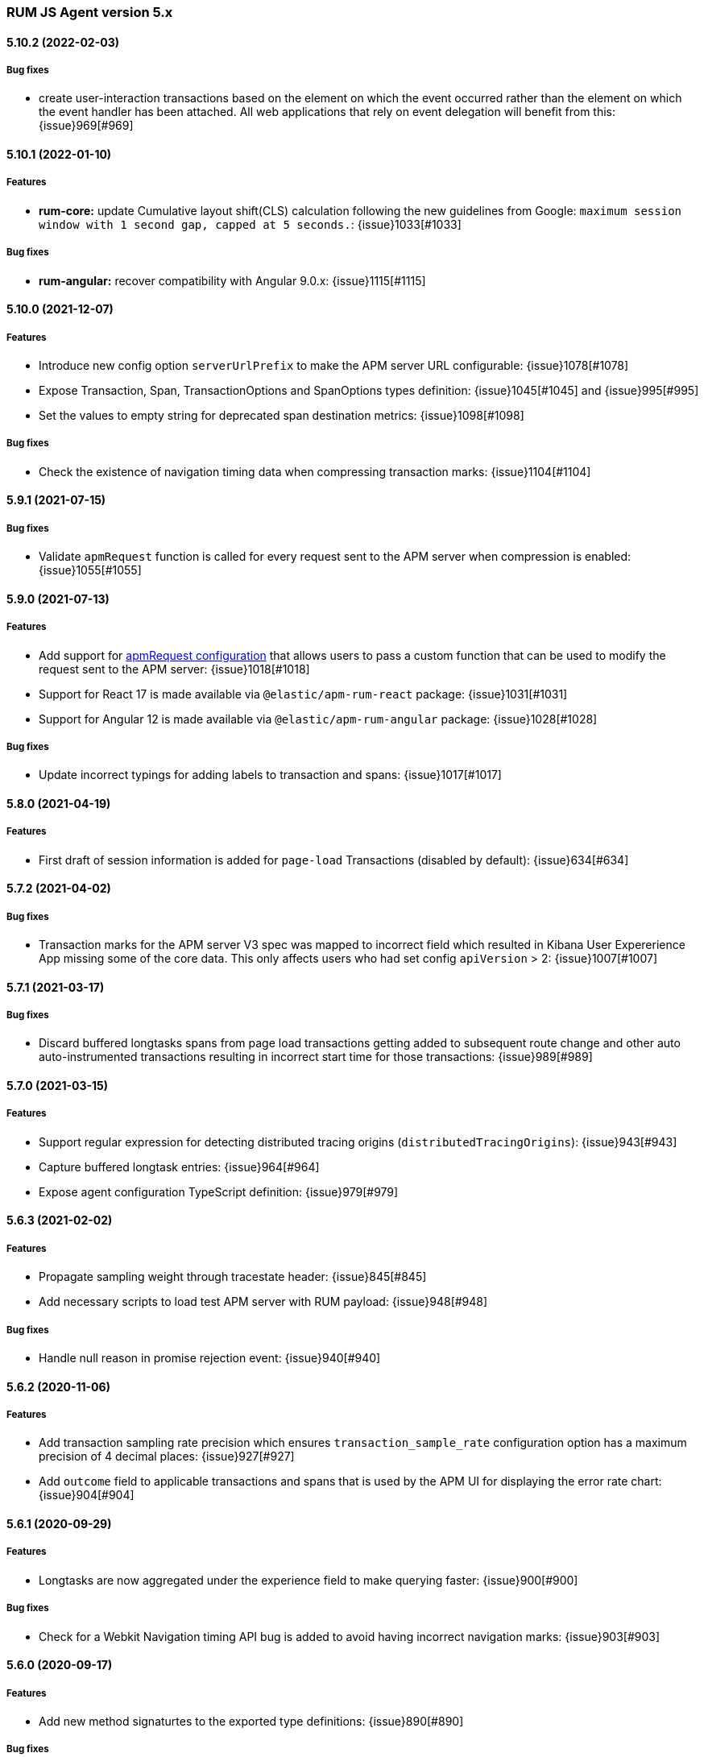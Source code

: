ifdef::env-github[]
NOTE: Release notes are best read in our documentation at
https://www.elastic.co/guide/en/apm/agent/rum-js/current/release-notes.html[elastic.co]
endif::[]

////
All notable changes to this project will be documented in this file.
See Conventional Commits (https://conventionalcommits.org) for commit guidelines.
////

////
[[release-notes-x.x.x]]
==== x.x.x (YYYY-MM-DD)

[float]
===== Breaking changes

[float]
===== Features
* Cool new feature: {issue}X[#X]

[float]
===== Performance Improvements

[float]
===== Bug fixes
////

[[release-notes-5.x]]
=== RUM JS Agent version 5.x

[[release-notes-5.10.2]]
==== 5.10.2 (2022-02-03)
[float]
===== Bug fixes
* create user-interaction transactions based on the element on which the event occurred rather than the element on which the event handler has been attached.
All web applications that rely on event delegation will benefit from this: {issue}969[#969]

[[release-notes-5.10.1]]
==== 5.10.1 (2022-01-10)
[float]
===== Features
* **rum-core:** update Cumulative layout shift(CLS) calculation following the new guidelines from Google: `maximum session window with 1 second gap, capped at 5 seconds.`: {issue}1033[#1033]

===== Bug fixes
* **rum-angular:** recover compatibility with Angular 9.0.x: {issue}1115[#1115]

[[release-notes-5.10.0]]
==== 5.10.0 (2021-12-07)
[float]
===== Features
* Introduce new config option `serverUrlPrefix` to make the APM server URL configurable: {issue}1078[#1078]
* Expose Transaction, Span, TransactionOptions and SpanOptions types definition: {issue}1045[#1045] and {issue}995[#995]
* Set the values to empty string for deprecated span destination metrics: {issue}1098[#1098]

===== Bug fixes
* Check the existence of navigation timing data when compressing transaction marks: {issue}1104[#1104]

[[release-notes-5.9.1]]
==== 5.9.1 (2021-07-15)

===== Bug fixes
* Validate `apmRequest` function is called for every request sent to the APM server
  when compression is enabled: {issue}1055[#1055]

[[release-notes-5.9.0]]
==== 5.9.0 (2021-07-13)

[float]
===== Features
* Add support for <<apm-request,apmRequest configuration>> that allows users to pass a custom
function that can be used to modify the request sent to the APM server: {issue}1018[#1018]
* Support for React 17 is made available via `@elastic/apm-rum-react` package: {issue}1031[#1031]
* Support for Angular 12 is made available via `@elastic/apm-rum-angular` package: {issue}1028[#1028]

===== Bug fixes
* Update incorrect typings for adding labels to transaction and spans: {issue}1017[#1017]

[[release-notes-5.8.0]]
==== 5.8.0 (2021-04-19)

[float]
===== Features
* First draft of session information is added for `page-load` Transactions (disabled by default): {issue}634[#634]

[[release-notes-5.7.2]]
==== 5.7.2 (2021-04-02)

[float]
===== Bug fixes
* Transaction marks for the APM server V3 spec was mapped to incorrect field which resulted in Kibana
User Expererience App missing some of the core data. This only affects users who had set config
`apiVersion` > 2: {issue}1007[#1007]


[[release-notes-5.7.1]]
==== 5.7.1 (2021-03-17)

[float]
===== Bug fixes
* Discard buffered longtasks spans from page load transactions getting added to subsequent route change and other auto auto-instrumented transactions resulting in incorrect start time for those transactions: {issue}989[#989]


[[release-notes-5.7.0]]
==== 5.7.0 (2021-03-15)

[float]
===== Features
* Support regular expression for detecting distributed tracing origins (`distributedTracingOrigins`): {issue}943[#943]
* Capture buffered longtask entries: {issue}964[#964]
* Expose agent configuration TypeScript definition: {issue}979[#979]

[[release-notes-5.6.3]]
==== 5.6.3 (2021-02-02)

[float]
===== Features
* Propagate sampling weight through tracestate header: {issue}845[#845]
* Add necessary scripts to load test APM server with RUM payload: {issue}948[#948]


[float]
===== Bug fixes
* Handle null reason in promise rejection event: {issue}940[#940]


[[release-notes-5.6.2]]
==== 5.6.2 (2020-11-06)

[float]
===== Features
* Add transaction sampling rate precision which ensures `transaction_sample_rate` configuration option 
has a maximum precision of 4 decimal places: {issue}927[#927]
* Add `outcome` field to applicable transactions and spans that is used by the APM UI for displaying
the error rate chart: {issue}904[#904]


[[release-notes-5.6.1]]
==== 5.6.1 (2020-09-29)

[float]
===== Features
* Longtasks are now aggregated under the experience field to make querying faster: {issue}900[#900]

[float]
===== Bug fixes
* Check for a Webkit Navigation timing API bug is added to avoid having incorrect navigation marks: {issue}903[#903]


[[release-notes-5.6.0]]
==== 5.6.0 (2020-09-17)

[float]
===== Features
* Add new method signaturtes to the exported type definitions: {issue}890[#890]

[float]
===== Bug fixes
* Frameworks should not be automatically instrumented when the apm is inactive : {issue}885[#885]
* Add default XHR timeout for compressed requests to APM server: {issue}897[#897]
* Measure First Input Delay metrics properly for page load transactions: {issue}899[#899]

[float]
===== Performance Improvements
* Improve the span creation time when there is an active transaction on page: {issue}883[#883]


[[release-notes-5.5.0]]
==== 5.5.0 (2020-08-18)

[float]
===== Features
* Provide an API to block all auto instrumented transactions created by the agent through
  `transaction.block` method. Users can also use the `startSpan` API to create blocking spans
  to control this behaviour: {issue}866[#866]
* Expose options to create blocking spans from the agent API via `startSpan`: {issue}875[#875]
* Capture Cumulative layout shift(CLS), Total blocking time(TBT) and First input delay(FID) as
  part of experience metrics under page-load transactions: {issue}838[#838]

[float]
===== Bug fixes
* Track various XHR states like timeouts, errors and aborts and end all managed
  transactions correctly: {issue}871[#871]
* Fix inconsistencies in the XHR timings by removing the task scheduling logic: {issue}871[#871]
* Accept the user provided `logLevel` configuration when agent is not active: {issue}861[#861]
* Opentracing Tracer should return Noop on unsupported platforms: {issue}872[#872]s


[[release-notes-5.4.0]]
==== 5.4.0 (2020-07-29)

[float]
===== Features
* Agent now uses the new CompressionStream API available on modern browsers to
  gzip compress the payload sent to the APM server. This yields a huge reduction of
  around ~96% in the payload size for an example web application when compared with the v3
  specification: {issue}572[#572]


[[release-notes-5.3.0]]
==== 5.3.0 (2020-07-06)

[float]
===== Features
* Introduced better grouping strategy for all managed transactions based on the
  current browser's location by default instead of grouping all transactions
  under `UNKNOWN` category: {issue}827[#827]
* Capture XHR, Fetch calls as spans that happened before the agent script is
  downloaded using the browser's Resource Timing API: {issue}825[#825]
* Populate `span.destination.*` context fields for Navigation Timing span that
  denotes the HTML downloading phase: {issue}829[#829]
* Use Page Visibility API to discard transactions if the page was backgrounded 
  at any point during the lifetime of the transaction: {issue}295[#295]
* Add `apiVersion` config to TypeScript typings: {issue}833[#833]


[[release-notes-5.2.1]]
==== 5.2.1 (2020-06-24)

[float]
===== Features
* Added support for path array in `<ApmRoute>` React component that associates
  the transaction based on the mounted path: {issue}702[#702]

[float]
===== Bug fixes
* Capture Total Blocking Time (TBT) only after all longtask entries
  are observed: {issue}803[#803]
* Do not capture page load transaction marks when the NavigationTiming data from
  the browsers are not trustable: {issue}818[#818]


[[release-notes-5.2.0]]
==== 5.2.0 (2020-05-28)

[float]
===== Features
* Agent now supports compressing events payload sent to the APM server
  via new configuration <<api-version, apiVersion>>. It yeilds a huge reduction of
  around ~45% in the payload size for average sized web pages: {issue}768[#768]
* Capture First Input Delay(FID) as Span for page-load transaction: {issue}732[#732]
* Capture Total Blocking Time(TBT) as Span for page-load transaction: {issue}781[#781]

[float]
===== Bug fixes
* Allow setting labels before agent is initialized: {issue}780[#780]
* Use single instance of apm across all packages: {issue}791[#791]
* User defined types for managed transactions are considered of
  high precedence: {issue}758[#758]
* Add span subtype information in payload without camelcasing: {issue}753[#753]
* Treat truncated spans percentage as regular span in
  breakdown calculation: {issue}776[#776]

[float]
===== Performance Improvements
* Refactor ServiceFactory class to use constant service names: {issue}238[#238]


[[release-notes-5.1.1]]
==== 5.1.1 (2020-04-15)

[float]
===== Features
* Performance Observer is used to measure FirstContentfulPaint Metric: {issue}731[#731]

[float]
===== Bug fixes
* Avoid full component re-rerender when query params are updated on current
`ApmRoute` inside child components: {issue}748[#748]


[[release-notes-5.1.0]]
==== 5.1.0 (2020-04-08)

[float]
===== Features
* Route change transactions now includes the browsers next paint frame: {issue}404[#404]
* Support differential loading with Angular CLI: {issue}607[#607]

[float]
===== Performance Improvements
* Reduced the bundle size by modifying the random number generator algorithm: {issue}705[#705]

[float]
===== Bug fixes
* Handle when errors are thrown in unsupported browsers: {issue}707[#707]
* Captured API calls are duplicated as spans in IE: {issue}723[#723]


[[release-notes-5.0.0]]
==== 5.0.0 (2020-03-18)


[float]
===== Breaking changes
* The agent now uses the official W3C traceparent header to propagate trace context: {issue}477[#477]
* The agent name is changed from `js-base` to `rum-js`: {issue}379[#379]
* Global labels are only added to metadata to improve payload size: {issue}618[#618]
* Labels now accept Boolean and Number types: {issue}272[#272]
* Simplify configuration by removing and/or merging config options: {issue}628[#628]
* `addTags` method is removed in favour of `addLabels`: {issue}215[#215]


Please see our <<upgrade-to-v5>> guide for more information.


[float]
===== Features
* Monitor longtasks by default during active transaction: {issue}601[#601]
* Set sync field only for synchronous spans: {issue}619[#619]


[[release-notes-4.x]]
=== RUM JS Agent version 4.x


[[release-notes-4.9.1]]
==== 4.9.1 (2020-03-09)


[float]
===== Bug fixes
* Replace '>>' in click transaction name with '-' to avoid display issues in kibana: {issue}689[#689]
* Check if first-contentful-paint exists before setting the agent marks: {issue}680[#680]


[[release-notes-4.9.0]]
==== 4.9.0 (2020-03-03)


[float]
===== Features
* Change promise polyfill library to reduce bundle size and improve native promise use: {issue}621[#621]
* Log when distributed tracing is not injected to make debugging easier: {issue}630[#630]


[float]
===== Bug fixes
* Added a check for window before using it to avoid server-side rendering bug: {issue}646[#646]


[[release-notes-4.8.1]]
==== 4.8.1 (2020-02-14)

[float]
===== Bug fixes
* Click events are only captured for instances of Element {issue}625[#625]


[[release-notes-4.8.0]]
==== 4.8.0 (2020-02-13)

[float]
===== Features
* Click events are captured as user-interaction transactions: {issue}496[#496]
* Global labels are added to metadata on the payload: {issue}584[#584]
* Longtask and Largest Contentful Paint are available through configuration {issue}376[#376]


[float]
===== Bug fixes
* Pass correct properties for payload to filter functions {issue}616[#616]


[[release-notes-4.7.1]]
==== 4.7.1 (2020-01-30)

[float]
===== Features
* Vue: Capture errors in vue app automatically: {issue}555[#555]


[float]
===== Bug fixes
* Add error properties to custom context by default {issue}582[#582]
* Avoid capturing timings if the transaction is unsampled {issue}579[#579]
* Avoid firing transaction-start event on reused transactions {issue}583[#583]


[[release-notes-4.7.0]]
==== 4.7.0 (2020-01-15)

[float]
===== Features
* Add TypeScript typings {issue}70[#70]
* Capture standalone HTTP requests as a transaction {issue}60[#60]
* Enrich span context with destination metadata {issue}513[#513] {issue}490[#490]
* The agent now sends transactions with no spans {issue}461[#461]
* Angular: Provide ErrorHandler for angular {issue}545[#545]



[float]
===== Performance Improvements
* Reduce bundlesize by converting undocumented configs to constants {issue}502[#502]


[float]
===== Bug fixes
* The agent now avoids sending any payload when it's inactive {issue}566[#566]
* Fix the priority of redefining transaction types {issue}411[#411]



[[release-notes-4.6.0]]
==== 4.6.0 (2019-11-19)

[float]
===== Bug Fixes
* **rum-core:** Improve capturing multiple XHRs, by scheduling macro tasks {pull}480[#480] {commit}d4f181f[d4f181f], closes {pull}390[#390]
* **rum-core:** Ensure context metadata is shallow merged on transaction {pull}453[#453] {commit}30b954e[30b954e]

[float]
===== Features
* **rum-core:** Improve the debug logs with transaction details {pull}469[#469] {commit}b9629b4[b9629b4]
* **rum-core:** First draft of central configuration management (Alpha) {pull}439[#439] {commit}bac0e15[bac0e15]
* **rum-core:** Add breakdowns based on navigation timing {pull}464[#464] {commit}61ed16b[61ed16b]
* **rum-core:** Copy transaction context info to error {pull}458[#458] {commit}fa81fb7[fa81fb7]
* **rum-vue:** Vue router integration with rum agent {pull}460[#460] {commit}228e157[228e157]

[[release-notes-4.5.1]]
==== 4.5.1 (2019-10-09)

[float]
===== Bug Fixes
* Handle relative urls without slash properly {pull}446[#446] {commit}288e8b1[288e8b1]
* Use explicit angular injection for service {pull}449[#449] {commit}b88356f[b88356f]

[[release-notes-4.5.0]]
==== 4.5.0 (2019-09-30)

[float]
===== Bug Fixes
* Publish all packages as transpiled modules {pull}432[#432] {commit}1f4ee87[1f4ee87]

[float]
===== Features
* Introduce managed transaction option {pull}440[#440] {commit}a08f210[a08f210]
* Capture unhandled promise rejection as errors {pull}427[#427] {commit}ef34ccc[ef34ccc]
* Capture resource and user timing spans for soft navigation {pull}423[#423] {commit}d461ae5[d461ae5]
* Support central config management (pre-alpha) {pull}415[#415] {commit}1382cc9[1382cc9]
* Breakdown graphs for transaction (pre-alpha) {pull}412[#412] {commit}28df070[28df070]

[[release-notes-4.4.4]]
==== 4.4.4 (2019-09-17)

[float]
===== Bug Fixes
* **rum-core:** handle script error events properly {pull}418[#418] {commit}c862ab7[c862ab7]
* **rum-angular:** proper transaction name for lazy loaded routes {pull}414[#414] {commit}4c6d120[4c6d120]
* **rum-react:** create transaction only on component mount {pull}419[#419] {commit}a290448[a290448]

[[release-notes-4.4.3]]
==== 4.4.3 (2019-09-03)

[float]
===== Bug Fixes
* **rum:** log unsupported message only on browser environment {pull}382[#382] {commit}ff759d1[ff759d1]
* **rum-react:** respect active flag in react integration {pull}392[#392] {commit}6d7e9db[6d7e9db]

[float]
===== Features
* **rum-angular:** angular integration with apm-rum {pull}384[#384] {commit}6ab2450[6ab2450]

[[release-notes-4.4.2]]
==== 4.4.2 (2019-08-08)

[float]
===== Bug Fixes
* **rum:** do not polyfill the global Promise variable {pull}366[#366] {commit}f5dc95c[f5dc95c]

[[release-notes-4.4.1]]
==== 4.4.1 (2019-08-05)

[float]
===== Bug Fixes
* **rum:** sync version number with latest published version {pull}362[#362] {commit}909f480[909f480]

[[release-notes-4.4.0]]
==== 4.4.0 (2019-08-05)

[float]
===== Bug Fixes
* **rum-core:** reduce transaction reusability threshold to 5 seconds {pull}354[#354] {commit}dd32e41[dd32e41]
* **rum-react:** capture network requests inside useEffect hook {pull}353[#353] {commit}ae25200[ae25200]

[float]
===== Features
* **rum:** add instrument flag to toggle instrumentations {pull}360[#360] {commit}b7098dd[b7098dd]
* **rum-core:** add event listeners for transactions {pull}279[#279] {commit}d98f7c7[d98f7c7]
* **rum-core:** provide debug logs when transaction was discarded {pull}351[#351] {commit}d6728d8[d6728d8]
* **rum-react:** publish transpiled react elements as es modules {pull}356[#356] {commit}7c651c7[7c651c7]

[[release-notes-4.3.1]]
==== 4.3.1 (2019-07-25)

[float]
===== Bug Fixes
* **rum-core:** check ignoreTransactions config value {pull}337[#337] {commit}aff6bc8[aff6bc8]
* **rum-react:** check component in withTransaction {pull}328[#328] {commit}e348874[e348874]
* **rum-react:** render the correct component when using ApmRoute with Switch {pull}342[#342] {commit}0b3f0a0[0b3f0a0]

[float]
===== Features
* **rum-core:** add size & server timing information to traces {pull}206[#206] {commit}c743f70[c743f70]
* **rum-core:** improve error message on payload failure {pull}330[#330] {commit}73e7015[73e7015]

[[release-notes-4.3.0]]
==== 4.3.0 (2019-07-11)

[float]
===== Bug Fixes
* **rum:core:** send labels via context.tags in the payload {pull}316[#316] {commit}526c3e7[526c3e7]

[float]
===== Features
* Initial react integration {pull}265[#265] {commit}83cbebd[83cbebd]

[[release-notes-4.2.0]]
==== 4.2.0 (2019-07-08)

[float]
===== Bug Fixes
* **rum-core:** remove sensitive info from span context {pull}274[#274] {commit}b073f7f[b073f7f]

[float]
===== Features
* **rum:** better log message on invalid configuration {pull}216[#216] {commit}b65a806[b65a806]
* **rum-core:** add user timing spans to the page-load transaction {pull}276[#276] {commit}11a62f1[11a62f1]

[float]
===== Performance Improvements
* **rum:** remove debug logs on production build {pull}245[#245] {commit}2565844[2565844]
* **rum-core:** check span validition before creating arbitrary spans {pull}277[#277] {commit}dcba903[dcba903]

[[release-notes-4.1.2]]
==== 4.1.2 (2019-06-20)

[float]
===== Bug Fixes
* **rum-core:** avoid creating multiple transactions in startTransaction {pull}296[#296] {commit}70c3fb4[70c3fb4]

[[release-notes-4.1.1]]
==== 4.1.1 (2019-06-12)

[float]
===== Bug Fixes
* **rum:** Fix the agent version in the bundles

[[release-notes-4.1.0]]
==== 4.1.0 (2019-06-12)

[float]
===== Bug Fixes
* **rum-core:** capture all spans as part of page-load transaction {pull}273[#273] {commit}0122bf7[0122bf7]

[float]
===== Features
* **rum:** deprecate addTags in favor of addLabels {pull}270[#270] {commit}3e313d3[3e313d3]
* **rum-core:** patch history API {pull}259[#259] {commit}be58997[be58997]
* **rum-core:** use error event instead of global onerror method {pull}281[#281] {commit}ef61121[ef61121]

[float]
===== Performance Improvements
* **rum-core:** refactor transaction & stack service to improve bundlesize {pull}233[#233] {commit}f2b2562[f2b2562]

[[release-notes-4.0.2]]
==== 4.0.2 (2019-05-29)

[float]
===== Bug Fixes
* **rum:** return noop agent when config is inactive {pull}239[#239] {commit}7deef2d[7deef2d]
* **rum-core:** apply truncation on keyword fields in payload {pull}241[#241] {commit}8a3927b[8a3927b]
* **rum-core:** hardcode agent name and version in service metadata {pull}236[#236] {commit}a90337d[a90337d]
* **rum-core:** in truncate check for empty values {pull}256[#256] {commit}cccb172[cccb172]

[float]
===== Performance Improvements
* **rum:** move to ES6 modules to reduce bundle size {pull}237[#237] {commit}7aa4351[7aa4351]

[[release-notes-4.0.1]]
==== 4.0.1 (2019-03-21)

[float]
===== Bug Fixes
* **rum-core:** fix custom marks for page-load {pull}225[#225] {commit}6cd392a[6cd392a], closes {pull}221[#221]
* **rum:** keep page load transaction until load {pull}224[#224] {commit}29afb27[29afb27]

[[release-notes-4.0.0]]
==== 4.0.0 (2019-03-11)

[float]
===== Features
* **rum-core:** add service env to metadata payload {pull}198[#198] {commit}adc038b[adc038b]
* **rum-core:** Add task API {pull}194[#194] {commit}0153229[0153229]
* **rum-core:** measure all resource entries in page load {pull}173[#173] {commit}7cd4e0d[7cd4e0d]

[float]
===== Performance Improvements
* **rum-core:** avoid url parsing on resource timing entries {pull}174[#174] {commit}54ea6b9[54ea6b9]

[float]
===== BREAKING CHANGES
* move IE 10 and Android 4 to unsupported list {commit}16f4440[16f4440], closes {pull}196[#196]
* Rename the final JS bundles (#202) {commit}68b37d[68b37d]
* resolve main field to source file (#179) {commit}923405[923405]

[[release-notes-3.x]]
=== RUM JS Agent version 3.x

[[release-notes-3.0.0]]
==== 3.0.0 (2019-01-29)

[float]
===== BREAKING CHANGE
* remove setTags in favor of addTags API  {pull}28[#28]
* introduce subtype and action in Spans {commit}5fd4af7[5fd4af7] {pull}9[#9]

[float]
===== Features
* add OpenTracing support {pull}138[#138] {commit}0cff389[0cff389]
* include transaction flags on error {pull}29[29] {commit}36c13f3[36c13f3]
* send span sync field to apm server {pull}17[17] {commit}abad58b[abad58b]
* add addContext and addTags to Spans and Transactions {pull}16[16] {commit}de0d72b[de0d72b]
* add paint timing mark to page-load transaction {pull}14[14] {commit}544530a[544530a]

[float]
===== Bug Fixes
* propagate transaction ID for unsampled transactions {pull}30[30] {commit}3884806[3884806]
* remove invalid chars in span tags and marks {pull}34[34] {commit}9bdc575[9bdc575]
* Bundling -  moving to webpack 4 and babel 7 {pull}123[#123] {commit}0ae3f53[0ae3f53]
* remove query strings from xhr and fetch span name {pull}24[24] {commit}cc82e92[cc82e92]
* set pageLoadTransactionName when transaction ends from configs {pull}25[25] {commit}afdacee[afdacee]

[float]
===== Performance Improvements
* introduce minimal url parser to reduce bundle size {pull}32[32] {commit}2000ee2[2000ee2]

[[release-notes-2.x]]
=== RUM JS Agent version 2.x

[[release-notes-2.2.0]]
==== 2.2.0 (2018-12-05)

[float]
===== Features
* introduce subtype and action in Spans {commit}5fd4af7[5fd4af7] {pull}9[#9]

[[release-notes-2.1.1]]
==== 2.1.1 (2018-12-05)

[float]
===== Bug Fixes
* use dist package for url-parse to avoid packaging issues {pull}10[10] {commit}9018a8d[9018a8d]

[float]
===== Features
* introduce subtype and action in Spans {pull}9[9] {commit}5fd4af7[5fd4af7]

[[release-notes-2.1.0]]
==== 2.1.0 (2018-12-03)

[float]
===== Features
* instrument fetch API {commit}2375a60[2375a60]

[[release-notes-2.0.0]]
==== 2.0.0 (2018-11-14)

[float]
===== BREAKING CHANGES
* use apm-server intake/v2 (APM Server v6.5+)

[float]
===== Bug Fixes
* start page load transaction immediately after init {commit}3b80bdb[3b80bdb]
* use pageLoadTransactionName config option {commit}d3d3587[d3d3587]
* adopt the w3c dt header flag proposal {commit}ff0fdfc[ff0fdfc]
* don't startSpan after transaction has ended {commit}137bd63[137bd63]
* filter out invalid spans {commit}c9fb0e1[c9fb0e1]
* ignore apm-server xhrs {commit}5527cca[5527cca]
* merging two spans related to fetching the initial document {commit}6ee4108[6ee4108]
* set pageLoadTraceId on page load transacton start {commit}c6510ca[c6510ca]
* set the sync property on xhr spans {commit}4283e85[4283e85]
* shorten page load config options {commit}2550c24[2550c24]
* truncate active spans on transaction end {commit}a28759c[a28759c]
* validate DT header {commit}5aa1cc1[5aa1cc1]

[float]
===== Features
* add allowed origins for distributed tracing {commit}0812ff7[0812ff7]
* add DT header to same origin http requests {commit}a60d6d9[a60d6d9]
* add DT page load trace id config option {commit}149ebaa[149ebaa]
* add pageLoadTransactionName config option {commit}a2644df[a2644df]
* add parent_id to spans {commit}21934b3[21934b3]
* add sampling for transactions {commit}8105e0c[8105e0c]
* generate random ids based on DT guidelines {commit}8fd2581[8fd2581]
* provide span_count.started {commit}f3effcf[f3effcf]
* use correct id format for transactions and spans {commit}d44592e[d44592e]

[[release-notes-1.x]]
=== RUM JS Agent version 1.x

[[release-notes-1.0.0]]
==== 1.0.0 (2018-08-23)

[float]
===== BREAKING CHANGES
* use /v1/rum endpoint (APM Server v6.4+)

[[release-notes-0.x]]
=== RUM JS Agent version 0.x

[[release-notes-0.10.3]]
==== 0.10.3 (2018-08-20)

[float]
===== Bug Fixes
* check marks are greater than fetchStart {commit}6d35eaa[6d35eaa]

[float]
===== Features
* add transactionDurationThreshold config option {commit}67f5c5d[67f5c5d]

[[release-notes-0.10.2]]
==== 0.10.2 (2018-08-16)

[float]
===== Bug Fixes
* check for undefined span when the agent is not active {commit}3613b01[3613b01]

[[release-notes-0.10.1]]
==== 0.10.1 (2018-08-14)

[float]
===== Bug Fixes
* update elastic-apm-js-core to 0.8.1
* filter out transactions with zero spans

[[release-notes-0.10.0]]
==== 0.10.0 (2018-08-07)

[float]
===== Features
* instrument XHR {commit}3c6a9e5[3c6a9e5]

[[release-notes-0.9.1]]
==== 0.9.1 (2018-06-22)

[float]
===== Bug Fixes
* update elastic-apm-js-core to 0.7.1
* consolidate Transaction and Error contexts

[[release-notes-0.9.0]]
==== 0.9.0 (2018-06-15)

[float]
===== BREAKING CHANGES
* update elastic-apm-js-core to 0.7.0
* remove timestamp on error and transaction payload
* supporting apm-server 6.3

[float]
===== Bug Fixes
* update span.context.http.url structure {commit}40d6bb2[40d6bb2]

[[release-notes-0.8.2]]
==== 0.8.2 (2018-06-12)

[float]
===== Bug Fixes
* update elastic-apm-js-core 0.6.2 {commit}b3807e0[b3807e0]
* remove marks before fetchStart to align with resource spans
* spans generated from navigation and resource timing apis

[[release-notes-0.8.1]]
==== 0.8.1 (2018-05-28)

[float]
===== Features
* add transaction custom marks API {commit}4d2b71b[4d2b71b]

[[release-notes-0.8.0]]
==== 0.8.0 (2018-05-23)

[float]
===== BREAKING CHANGES
* rename hasRouterLibrary to sendPageLoadTransaction

[[release-notes-0.7.0]]
==== 0.7.0 (2018-04-30)

[float]
===== Features
* exposed api initial draft {commit}9187726[9187726]

[[release-notes-0.6.1]]
==== 0.6.1 (2018-04-10)

[float]
===== Bug Fixes
* update to elastic-apm-js-core 0.4.3 {commit}1e307ac[1e307ac]

[[release-notes-0.6.0]]
==== 0.6.0 (2018-04-04)

[float]
===== Features
* add addFilter api {commit}60e9ad5[60e9ad5]

[[release-notes-0.5.0]]
==== 0.5.0 (2018-03-09)

[float]
===== Features
* add apm.setTags {commit}523280a[523280a]
* update to elastic-apm-js-core 0.3.0 {commit}a436334[a436334]

[[release-notes-0.4.1]]
==== 0.4.1 (2018-02-20)

[float]
===== Bug Fixes
* send page load metrics even after load event {commit}abe3680[abe3680]

[float]
===== Features
* upgrade to elastic-apm-js-core 0.2.2 {commit}c2a6469[c2a6469]
  * enforce server string limit
  * set descriptive names for navigation timing spans

[[release-notes-0.4.0]]
==== 0.4.0 (2018-02-07)

[float]
===== Features
* Remove elastic-apm-js-zone dependency (Reducing the size of the bundle)
* Use es6-promise
* Queue Errors and Transactions before sending
* Throttle adding Errors and Transactions

[[release-notes-0.3.0]]
==== 0.3.0 (2018-01-11)

[float]
===== Bug Fixes
* **ApmBase:** Disable the module if running on nodejs {commit}2bf4199[2bf4199]
* upgrade to elastic-apm-js-core 0.1.7 {commit}325a918[325a918]

[float]
===== Features
* add captureError to ApmBase {commit}04436b4[04436b4]
* add setUserContext and setCustomContext {commit}86b4ccc[86b4ccc]

[[release-notes-0.2.0]]
==== 0.2.0 (2017-12-20)

[float]
===== BREAKING CHANGES
* init returns ApmServer instance instead of ServiceFactory

[[release-notes-0.1.1]]
==== 0.1.1 (2017-12-20)

[float]
===== Bug Fixes
* typo serviceUrl {commit}9ff81a7[9ff81a7]

[[release-notes-0.1.0]]
==== 0.1.0 (2017-12-13)

[float]
===== BREAKING CHANGES
* upgrading to apm-agent-js-core@0.1.0 {commit}150bc66[150bc66]
* rename apiOrigin to serverUrl
* rename app to service
